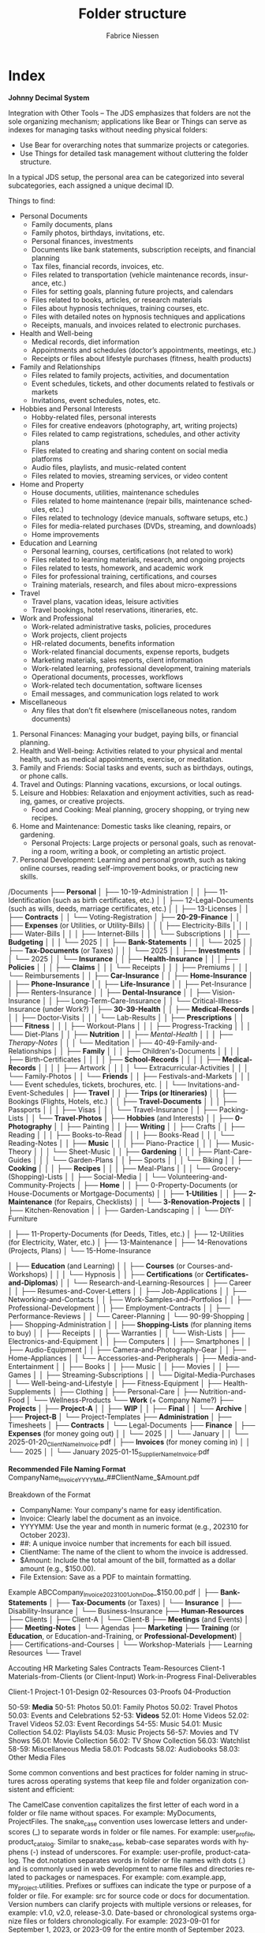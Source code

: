 #+TITLE:     Folder structure
#+AUTHOR:    Fabrice Niessen
#+EMAIL:     (concat "fniessen" at-sign "pirilampo.org")
#+DESCRIPTION:
#+KEYWORDS:  folder, directory, structure
#+LANGUAGE:  en
#+OPTIONS:   H:4 num:nil

* Index
:PROPERTIES:
:ID:       fafd0ce1-480b-405f-a3a7-c7caf1615e07
:END:

*Johnny Decimal System*

Integration with Other Tools -- The JDS emphasizes that folders are not the sole
organizing mechanism; applications like Bear or Things can serve as indexes for
managing tasks without needing physical folders:
- Use Bear for overarching notes that summarize projects or categories.
- Use Things for detailed task management without cluttering the folder structure.


In a typical JDS setup, the personal area can be categorized into several
subcategories, each assigned a unique decimal ID.


Things to find:
- Personal Documents
  + Family documents, plans
  + Family photos, birthdays, invitations, etc.
  + Personal finances, investments
  + Documents like bank statements, subscription receipts, and financial planning
  + Tax files, financial records, invoices, etc.
  + Files related to transportation (vehicle maintenance records, insurance, etc.)
  + Files for setting goals, planning future projects, and calendars
  + Files related to books, articles, or research materials
  + Files about hypnosis techniques, training courses, etc.
  + Files with detailed notes on hypnosis techniques and applications
  + Receipts, manuals, and invoices related to electronic purchases.
- Health and Well-being
  + Medical records, diet information
  + Appointments and schedules (doctor’s appointments, meetings, etc.)
  + Receipts or files about lifestyle purchases (fitness, health products)
- Family and Relationships
  + Files related to family projects, activities, and documentation
  + Event schedules, tickets, and other documents related to festivals or markets
  + Invitations, event schedules, notes, etc.
- Hobbies and Personal Interests
  + Hobby-related files, personal interests
  + Files for creative endeavors (photography, art, writing projects)
  + Files related to camp registrations, schedules, and other activity plans
  + Files related to creating and sharing content on social media platforms
  + Audio files, playlists, and music-related content
  + Files related to movies, streaming services, or video content
- Home and Property
  + House documents, utilities, maintenance schedules
  + Files related to home maintenance (repair bills, maintenance schedules, etc.)
  + Files related to technology (device manuals, software setups, etc.)
  + Files for media-related purchases (DVDs, streaming, and downloads)
  + Home improvements
- Education and Learning
  + Personal learning, courses, certifications (not related to work)
  + Files related to learning materials, research, and ongoing projects
  + Files related to tests, homework, and academic work
  + Files for professional training, certifications, and courses
  + Training materials, research, and files about micro-expressions
- Travel
  + Travel plans, vacation ideas, leisure activities
  + Travel bookings, hotel reservations, itineraries, etc.
- Work and Professional
  + Work-related administrative tasks, policies, procedures
  + Work projects, client projects
  + HR-related documents, benefits information
  + Work-related financial documents, expense reports, budgets
  + Marketing materials, sales reports, client information
  + Work-related learning, professional development, training materials
  + Operational documents, processes, workflows
  + Work-related tech documentation, software licenses
  + Email messages, and communication logs related to work
- Miscellaneous
  + Any files that don’t fit elsewhere (miscellaneous notes, random documents)


1. Personal Finances: Managing your budget, paying bills, or financial planning.
2. Health and Well-being: Activities related to your physical and mental health, such as medical appointments, exercise, or meditation.
3. Family and Friends: Social tasks and events, such as birthdays, outings, or phone calls.
4. Travel and Outings: Planning vacations, excursions, or local outings.
5. Leisure and Hobbies: Relaxation and enjoyment activities, such as reading, games, or creative projects.
   - Food and Cooking: Meal planning, grocery shopping, or trying new recipes.
6. Home and Maintenance: Domestic tasks like cleaning, repairs, or gardening.
   - Personal Projects: Large projects or personal goals, such as renovating a room, writing a book, or completing an artistic project.
7. Personal Development: Learning and personal growth, such as taking online courses, reading self-improvement books, or practicing new skills.


/Documents
├── *Personal*
│   ├── 10-19-Administration
│   │   ├── 11-Identification (such as birth certificates, etc.)
│   │   ├── 12-Legal-Documents (such as wills, deeds, marriage certificates, etc.)
│   │   ├── 13-Licenses
│   │   ├── *Contracts*
│   │   └── Voting-Registration
│   ├── *20-29-Finance*
│   │   ├── *Expenses* (or Utilities, or Utility-Bills)
│   │   │   ├── Electricity-Bills
│   │   │   ├── Water-Bills
│   │   │   ├── Internet-Bills
│   │   │   └── Subscriptions
│   │   ├── *Budgeting*
│   │   │   └── 2025
│   │   ├── *Bank-Statements*
│   │   │   └── 2025
│   │   ├── *Tax-Documents* (or Taxes)
│   │   │   └── 2025
│   │   ├── *Investments*
│   │   │   └── 2025
│   │   └── *Insurance*
│   │       ├── *Health-Insurance*
│   │       │   ├── *Policies*
│   │       │   ├── *Claims*
│   │       │   └── Receipts
│   │       │       ├── Premiums
│   │       │       └── Reimbursements
│   │       ├── *Car-Insurance*
│   │       ├── *Home-Insurance*
│   │       ├── *Phone-Insurance*
│   │       ├── *Life-Insurance*
│   │       ├── Pet-Insurance
│   │       ├── Renters-Insurance
│   │       ├── *Dental-Insurance*
│   │       ├── Vision-Insurance
│   │       ├── Long-Term-Care-Insurance
│   │       └── Critical-Illness-Insurance (under Work?)
│   ├── *30-39-Health*
│   │   ├── *Medical-Records*
│   │   │   ├── Doctor-Visits
│   │   │   └── Lab-Results
│   │   ├── *Prescriptions*
│   │   ├── *Fitness*
│   │   │   ├── Workout-Plans
│   │   │   ├── Progress-Tracking
│   │   │   └── Diet-Plans
│   │   ├── *Nutrition*
│   │   ├── /Mental-Health/
│   │   │   ├── /Therapy-Notes/
│   │   │   └── Meditation
│   ├── 40-49-Family-and-Relationships
│   │   ├── *Family*
│   │   │   ├── Children's-Documents
│   │   │   │   ├── Birth-Certificates
│   │   │   │   ├── *School-Records*
│   │   │   │   ├── *Medical-Records*
│   │   │   │   ├── Artwork
│   │   │   │   └── Extracurricular-Activities
│   │   │   └── Family-Photos
│   │   └── *Friends*
│   │       ├── Festivals-and-Markets
│   │       │   └── Event schedules, tickets, brochures, etc.
│   │       └── Invitations-and-Event-Schedules
│   ├── *Travel*
│   │   ├── *Trips (or Itineraries)*
│   │   ├── Bookings (Flights, Hotels, etc.)
│   │   ├── *Travel-Documents*
│   │   │   ├── Passports
│   │   │   ├── Visas
│   │   │   └── Travel-Insurance
│   │   ├── Packing-Lists
│   │   └── *Travel-Photos*
│   ├── *Hobbies* (and Interests)
│   │   ├── *0-Photography*
│   │   ├── Painting
│   │   ├── *Writing*
│   │   ├── Crafts
│   │   ├── Reading
│   │   │   ├── Books-to-Read
│   │   │   ├── Books-Read
│   │   │   └── Reading-Notes
│   │   ├── *Music*
│   │   │   ├── Piano-Practice
│   │   │   ├── Music-Theory
│   │   │   └── Sheet-Music
│   │   ├── *Gardening*
│   │   │   ├── Plant-Care-Guides
│   │   │   └── Garden-Plans
│   │   ├── Sports
│   │   │   └── Biking
│   │   ├── *Cooking*
│   │   │   ├── *Recipes*
│   │   │   ├── Meal-Plans
│   │   │   └── Grocery-(Shopping)-Lists
│   │   ├── Social-Media
│   │   └── Volunteering-and-Community-Projects
│   ├── *Home*
│   │   ├── 0-Property-Documents (or House-Documents or Mortgage-Documents)
│   │   ├── *1-Utilities*
│   │   ├── *2-Maintenance* (for Repairs, Checklists)
│   │   └── *3-Renovation-Projects*
│   │       ├── Kitchen-Renovation
│   │       ├── Garden-Landscaping
│   │       └── DIY-Furniture

    │   ├── 11-Property-Documents (for Deeds, Titles, etc.)
    │   ├── 12-Utilities (for Electricity, Water, etc.)
    │   ├── 13-Maintenance
    │   ├── 14-Renovations (Projects, Plans)
    │   └── 15-Home-Insurance


│   ├── *Education* (and Learning)
│   │   ├── *Courses* (or Courses-and-Workshops)
│   │   │   └── Hypnosis
│   │   ├── *Certifications* (or *Certificates-and-Diplomas*)
│   │   └── Research-and-Learning-Resources
│   ├── Career
│   │   ├── Resumes-and-Cover-Letters
│   │   ├── Job-Applications
│   │   ├── Networking-and-Contacts
│   │   ├── Work-Samples-and-Portfolios
│   │   ├── Professional-Development
│   │   ├── Employment-Contracts
│   │   ├── Performance-Reviews
│   │   └── Career-Planning
│   └── 90-99-Shopping
│       ├── Shopping-Administration
│       │   ├── *Shopping-Lists* (for planning items to buy)
│       │   ├── Receipts
│       │   ├── Warranties
│       │   └── Wish-Lists
│       ├── Electronics-and-Equipment
│       │   ├── Computers
│       │   ├── Smartphones
│       │   ├── Audio-Equipment
│       │   ├── Camera-and-Photography-Gear
│       │   ├── Home-Appliances
│       │   └── Accessories-and-Peripherals
│       ├── Media-and-Entertainment
│       │   ├── Books
│       │   ├── Music
│       │   ├── Movies
│       │   ├── Games
│       │   ├── Streaming-Subscriptions
│       │   └── Digital-Media-Purchases
│       └── Well-being-and-Lifestyle
│           ├── Fitness-Equipment
│           ├── Health-Supplements
│           ├── Clothing
│           ├── Personal-Care
│           ├── Nutrition-and-Food
│           └── Wellness-Products
└── *Work* (+ Company Name?)
    ├── *Projects*
    │   ├── *Project-A*
    │   │   ├── *WIP*
    │   │   ├── *Final*
    │   │   └── *Archive*
    │   ├── *Project-B*
    │   └── Project-Templates
    ├── *Administration*
    │   ├── Timesheets
    │   ├── *Contracts*
    │   └── Legal-Documents
    ├── *Finance*
    │   ├── *Expenses* (for money going out)
    │   │   └── 2025
    │   │       └── January
    │   │           └── 2025-01-20_ClientName_Invoice.pdf
    │   ├── *Invoices* (for money coming in)
    │   │   └── 2025
    │   │       └── January
                        2025-01-15_SupplierName_Invoice.pdf

                        *Recommended File Naming Format*
                        CompanyName_Invoice_YYYYMM_##ClientName_$Amount.pdf

                        Breakdown of the Format
                        - CompanyName: Your company's name for easy identification.
                        - Invoice: Clearly label the document as an invoice.
                        - YYYYMM: Use the year and month in numeric format (e.g., 202310 for October 2023).
                        - ##: A unique invoice number that increments for each bill issued.
                        - ClientName: The name of the client to whom the invoice is addressed.
                        - $Amount: Include the total amount of the bill, formatted as a dollar amount (e.g., $150.00).
                        - File Extension: Save as a PDF to maintain formatting.

                        Example
                        ABCCompany_Invoice_202310_01_JohnDoe_$150.00.pdf
    │   ├── *Bank-Statements*
    │   ├── *Tax-Documents* (or Taxes)
    │   └── *Insurance*
    │       ├── Disability-Insurance
    │       └── Business-Insurance
    ├── *Human-Resources*
    ├── Clients
    │   ├── Client-A
    │   └── Client-B
    ├── *Meetings* (and Events)
    │   ├── *Meeting-Notes*
    │   └── Agendas
    ├── *Marketing*
    ├── *Training* (or *Education*, or Education-and-Training, or *Professional-Development*)
    │   ├── Certifications-and-Courses
    │   └── Workshop-Materials
    ├── Learning Resources
    └── Travel

    Accouting
    HR
    Marketing
    Sales
    Contracts
    Team-Resources
    Client-1
    Materials-from-Clients (or Client-Input)
    Work-in-Progress
    Final-Deliverables


    Client-1
        Project-1
            01-Design
            02-Resources
            03-Proofs
            04-Production

50-59: *Media*
   50-51: Photos
      50.01: Family Photos
      50.02: Travel Photos
      50.03: Events and Celebrations
   52-53: *Videos*
      52.01: Home Videos
      52.02: Travel Videos
      52.03: Event Recordings
   54-55: Music
      54.01: Music Collection
      54.02: Playlists
      54.03: Music Projects
   56-57: Movies and TV Shows
      56.01: Movie Collection
      56.02: TV Show Collection
      56.03: Watchlist
   58-59: Miscellaneous Media
      58.01: Podcasts
      58.02: Audiobooks
      58.03: Other Media Files

Some common conventions and best practices for folder naming in structures across operating systems that keep file and folder organization consistent and efficient:

The CamelCase convention capitalizes the first letter of each word in a folder or file name without spaces. For example: MyDocuments, ProjectFiles.
The snake_case convention uses lowercase letters and underscores (_) to separate words in folder or file names. For example: user_profile, product_catalog.
Similar to snake_case, kebab-case separates words with hyphens (-) instead of underscores. For example: user-profile, product-catalog.
The dot.notation separates words in folder or file names with dots (.) and is commonly used in web development to name files and directories related to packages or namespaces. For example: com.example.app, my_project.utilities.
Prefixes or suffixes can indicate the type or purpose of a folder or file. For example: src for source code or docs for documentation.
Version numbers can clarify projects with multiple versions or releases, for example: v1.0, v2.0, release-3.0.
Date-based or chronological systems organize files or folders chronologically. For example: 2023-09-01 for September 1, 2023, or 2023-09 for the entire month of September 2023.


* COTA Folder Structure

- Clients
  + Client A
    - Projects
    - Correspondence
    - Contracts
  + Client B
    - Projects
    - Correspondence
    - Contracts
  + Client C
    - Projects
    - Correspondence
    - Contracts
- Output
  + Products
  + Services
  + Deliverables
- Teams
  + Marketing
  + Sales
  + Development
  + Human Resources
- Administration
  + Policies
  + Procedures
  + Forms
  + IT Support
  + Expenses

* First-level folder names in GitHub projects

By using these folder names, developers ensure their projects follow
a predictable and standardized structure, making it easier for contributors to
navigate and understand the project:

- ~src/~
  + Contains the main *source code of the project*.
- ~docs/~
  + Includes *project documentation* such as guides, API references, or README
    files.
- ~tests/~ (or ~test/~)
  + Contains unit, integration, and/or end-to-end *tests*.
- ~build/~ (or ~dist~)
  + Used for build outputs or *compiled* artifacts.
  + Often ignored in version control (e.g., via .gitignore) if it's generated
    during the build process.
- ~assets/~ (or ~public~)
  + Stores *images, styles, fonts*, or other non-code resources used in the
    project.
- ~config/~
  + Stores *configuration files*.
- ~lib/~
  + Stores reusable libraries, utility functions, or *third-party code*.
- ~scripts/~
  + Houses *utility scripts* for tasks like deployment, data migration, or *build
    processes*.
- ~tools/~?

Some projects also include:

- ~bin/~
  + Holds *executable scripts* or *binary files*.
  + Often used for CLI tools or startup scripts.
- ~examples/~
  + Provides *sample code* or *usage examples*.
- ~env/~
  + Stores *environment-related files*, such as configuration files for different
    deployment environments (development, staging, production).
  + Often excluded from version control.
- ~data/~
  + Used for *datasets* or *input files* required by the application.
- ~logs/~
  + Holds *log files generated by the application* during its execution.
  + Often excluded from version control.
